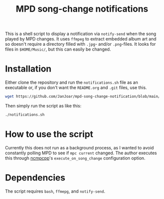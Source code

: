 #+title: MPD song-change notifications

This is a shell script to display a notification via ~notify-send~ when the song played by MPD changes. It uses ~ffmpeg~ to extract embedded album art and so doesn't require a directory filled with ~.jpg~- and/or ~.png~-files. It looks for files in ~$HOME/Music/~, but this can easily be changed.

* Installation

Either clone the repository and run the ~notifications.sh~ file as an executable or, if you don't want the ~README.org~ and ~.git~ files, use this.

#+BEGIN_SRC bash
  wget https://github.com/JanJoar/mpd-song-change-notification/blob/main/notifications.sh && wget https://github.com/JanJoar/mpd-song-change-notification/blob/main/notfound.jpg && chmod +x ./notifications.sh
#+END_SRC

Then simply run the script as like this:

#+BEGIN_SRC bash
  ./notifications.sh
#+END_SRC

* How to use the script

Currently this does not run as a background process, as I wanted to avoid constantly polling MPD to see if ~mpc current~ changed. The author executes this through [[https://github.com/ncmpcpp/ncmpcpp][ncmpcpp]]'s ~execute_on_song_change~ configuration option.

* Dependencies

The script requires ~bash~, ~ffmepg~, and ~notify-send~.
